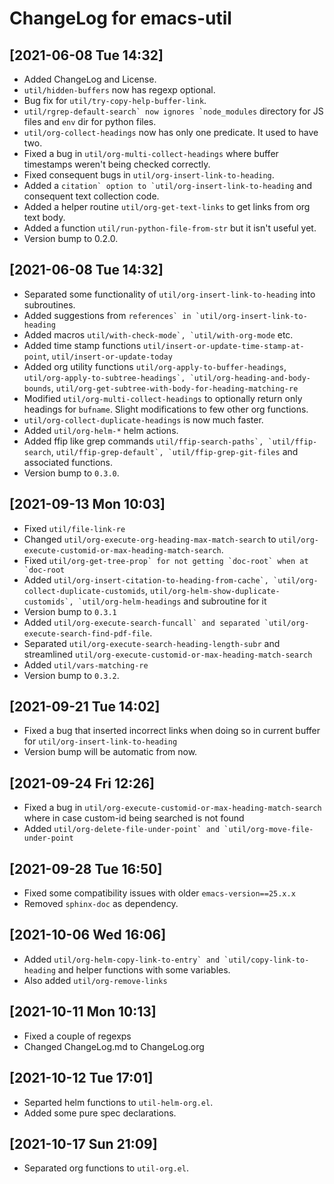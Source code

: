 * ChangeLog for emacs-util
** [2021-06-08 Tue 14:32]
   - Added ChangeLog and License.
   - ~util/hidden-buffers~ now has regexp optional.
   - Bug fix for ~util/try-copy-help-buffer-link~.
   - ~util/rgrep-default-search` now ignores `node_modules~ directory for JS files
     and ~env~ dir for python files.
   - ~util/org-collect-headings~ now has only one predicate. It used to have two.
   - Fixed a bug in ~util/org-multi-collect-headings~ where buffer timestamps weren't
     being checked correctly.
   - Fixed consequent bugs in ~util/org-insert-link-to-heading~.
   - Added a ~citation` option to `util/org-insert-link-to-heading~ and consequent
     text collection code.
   - Added a helper routine ~util/org-get-text-links~ to get links from org text body.
   - Added a function ~util/run-python-file-from-str~ but it isn't useful yet.
   - Version bump to 0.2.0.

** [2021-06-08 Tue 14:32]
   - Separated some functionality of ~util/org-insert-link-to-heading~ into
     subroutines.
   - Added suggestions from ~references` in `util/org-insert-link-to-heading~
   - Added macros ~util/with-check-mode`, `util/with-org-mode~ etc.
   - Added time stamp functions ~util/insert-or-update-time-stamp-at-point~,
     ~util/insert-or-update-today~
   - Added org utility functions ~util/org-apply-to-buffer-headings~,
     ~util/org-apply-to-subtree-headings`, `util/org-heading-and-body-bounds~,
     ~util/org-get-subtree-with-body-for-heading-matching-re~
   - Modified ~util/org-multi-collect-headings~ to optionally return only headings
     for ~bufname~. Slight modifications to few other org functions.
   - ~util/org-collect-duplicate-headings~ is now much faster.
   - Added ~util/org-helm-*~ helm actions.
   - Added ffip like grep commands ~util/ffip-search-paths`, `util/ffip-search~,
     ~util/ffip-grep-default`, `util/ffip-grep-git-files~ and associated functions.
   - Version bump to ~0.3.0~.

** [2021-09-13 Mon 10:03]
   - Fixed ~util/file-link-re~
   - Changed ~util/org-execute-org-heading-max-match-search~ to
     ~util/org-execute-customid-or-max-heading-match-search~.
   - Fixed ~util/org-get-tree-prop` for not getting `doc-root` when at `doc-root~
   - Added ~util/org-insert-citation-to-heading-from-cache`, `util/org-collect-duplicate-customids~,
     ~util/org-helm-show-duplicate-customids`, `util/org-helm-headings~ and subroutine for it
   - Version bump to ~0.3.1~
   - Added ~util/org-execute-search-funcall` and separated `util/org-execute-search-find-pdf-file~.
   - Separated ~util/org-execute-search-heading-length-subr~ and streamlined
     ~util/org-execute-customid-or-max-heading-match-search~
   - Added ~util/vars-matching-re~
   - Version bump to ~0.3.2~.

** [2021-09-21 Tue 14:02]
   - Fixed a bug that inserted incorrect links when doing so in current buffer for
     ~util/org-insert-link-to-heading~
   - Version bump will be automatic from now.

** [2021-09-24 Fri 12:26]
   - Fixed a bug in ~util/org-execute-customid-or-max-heading-match-search~ where
     in case custom-id being searched is not found
   - Added ~util/org-delete-file-under-point` and `util/org-move-file-under-point~

** [2021-09-28 Tue 16:50]
   - Fixed some compatibility issues with older ~emacs-version==25.x.x~
   - Removed ~sphinx-doc~ as dependency.

** [2021-10-06 Wed 16:06]
   - Added ~util/org-helm-copy-link-to-entry` and `util/copy-link-to-heading~ and
     helper functions with some variables.
   - Also added ~util/org-remove-links~

** [2021-10-11 Mon 10:13]
   - Fixed a couple of regexps
   - Changed ChangeLog.md to ChangeLog.org

** [2021-10-12 Tue 17:01]
   - Separted helm functions to ~util-helm-org.el~.
   - Added some pure spec declarations.

** [2021-10-17 Sun 21:09]
   - Separated org functions to ~util-org.el~.

